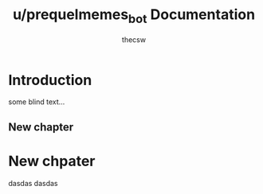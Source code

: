 #+TITLE: u/prequelmemes_bot Documentation
#+AUTHOR: thecsw

* Introduction

some blind text...

** New chapter

* New chpater

dasdas
dasdas

